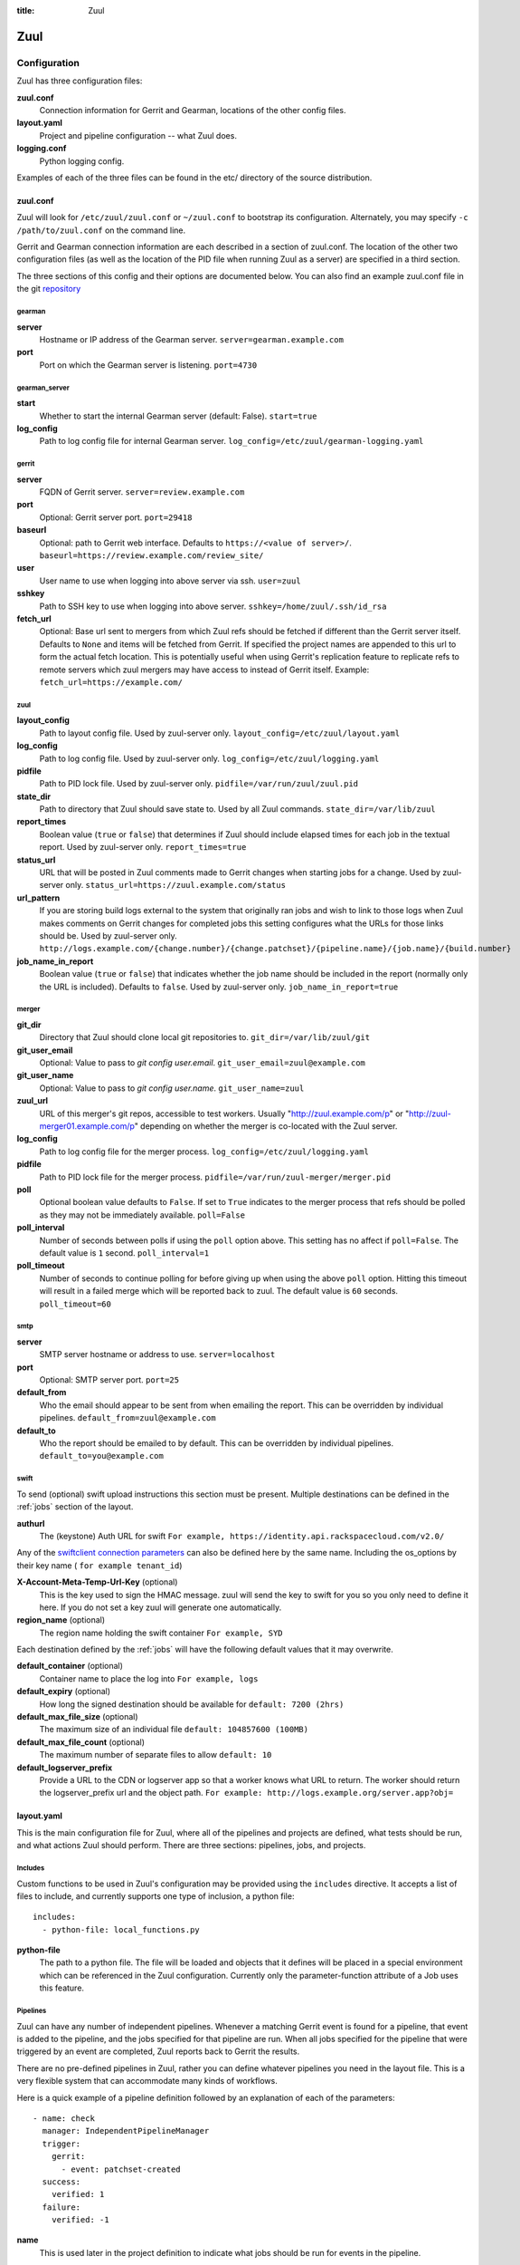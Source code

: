 :title: Zuul

Zuul
====

Configuration
-------------

Zuul has three configuration files:

**zuul.conf**
  Connection information for Gerrit and Gearman, locations of the
  other config files.
**layout.yaml**
  Project and pipeline configuration -- what Zuul does.
**logging.conf**
    Python logging config.

Examples of each of the three files can be found in the etc/ directory
of the source distribution.

.. _zuulconf:

zuul.conf
~~~~~~~~~

Zuul will look for ``/etc/zuul/zuul.conf`` or ``~/zuul.conf`` to
bootstrap its configuration.  Alternately, you may specify ``-c
/path/to/zuul.conf`` on the command line.

Gerrit and Gearman connection information are each described in a
section of zuul.conf.  The location of the other two configuration
files (as well as the location of the PID file when running Zuul as a
server) are specified in a third section.

The three sections of this config and their options are documented below.
You can also find an example zuul.conf file in the git
`repository
<https://github.com/openstack-infra/zuul/blob/master/etc/zuul.conf-sample>`_

gearman
"""""""

**server**
  Hostname or IP address of the Gearman server.
  ``server=gearman.example.com``

**port**
  Port on which the Gearman server is listening.
  ``port=4730``

gearman_server
""""""""""""""

**start**
  Whether to start the internal Gearman server (default: False).
  ``start=true``

**log_config**
  Path to log config file for internal Gearman server.
  ``log_config=/etc/zuul/gearman-logging.yaml``

gerrit
""""""

**server**
  FQDN of Gerrit server.
  ``server=review.example.com``

**port**
  Optional: Gerrit server port.
  ``port=29418``

**baseurl**
  Optional: path to Gerrit web interface. Defaults to ``https://<value
  of server>/``. ``baseurl=https://review.example.com/review_site/``

**user**
  User name to use when logging into above server via ssh.
  ``user=zuul``

**sshkey**
  Path to SSH key to use when logging into above server.
  ``sshkey=/home/zuul/.ssh/id_rsa``

**fetch_url**
  Optional: Base url sent to mergers from which Zuul refs should be
  fetched if different than the Gerrit server itself. Defaults to
  ``None`` and items will be fetched from Gerrit. If specified the
  project names are appended to this url to form the actual fetch
  location. This is potentially useful when using Gerrit's replication
  feature to replicate refs to remote servers which zuul mergers may
  have access to instead of Gerrit itself.
  Example: ``fetch_url=https://example.com/``

zuul
""""

**layout_config**
  Path to layout config file.  Used by zuul-server only.
  ``layout_config=/etc/zuul/layout.yaml``

**log_config**
  Path to log config file.  Used by zuul-server only.
  ``log_config=/etc/zuul/logging.yaml``

**pidfile**
  Path to PID lock file.  Used by zuul-server only.
  ``pidfile=/var/run/zuul/zuul.pid``

**state_dir**
  Path to directory that Zuul should save state to.  Used by all Zuul
  commands.
  ``state_dir=/var/lib/zuul``

**report_times**
  Boolean value (``true`` or ``false``) that determines if Zuul should
  include elapsed times for each job in the textual report.  Used by
  zuul-server only.
  ``report_times=true``

**status_url**
  URL that will be posted in Zuul comments made to Gerrit changes when
  starting jobs for a change.  Used by zuul-server only.
  ``status_url=https://zuul.example.com/status``

**url_pattern**
  If you are storing build logs external to the system that originally
  ran jobs and wish to link to those logs when Zuul makes comments on
  Gerrit changes for completed jobs this setting configures what the
  URLs for those links should be.  Used by zuul-server only.
  ``http://logs.example.com/{change.number}/{change.patchset}/{pipeline.name}/{job.name}/{build.number}``

**job_name_in_report**
  Boolean value (``true`` or ``false``) that indicates whether the
  job name should be included in the report (normally only the URL
  is included).  Defaults to ``false``.  Used by zuul-server only.
  ``job_name_in_report=true``

merger
""""""

**git_dir**
  Directory that Zuul should clone local git repositories to.
  ``git_dir=/var/lib/zuul/git``

**git_user_email**
  Optional: Value to pass to `git config user.email`.
  ``git_user_email=zuul@example.com``

**git_user_name**
  Optional: Value to pass to `git config user.name`.
  ``git_user_name=zuul``

**zuul_url**
  URL of this merger's git repos, accessible to test workers.  Usually
  "http://zuul.example.com/p" or "http://zuul-merger01.example.com/p"
  depending on whether the merger is co-located with the Zuul server.

**log_config**
  Path to log config file for the merger process.
  ``log_config=/etc/zuul/logging.yaml``

**pidfile**
  Path to PID lock file for the merger process.
  ``pidfile=/var/run/zuul-merger/merger.pid``

**poll**
  Optional boolean value defaults to ``False``. If set to ``True``
  indicates to the merger process that refs should be polled as
  they may not be immediately available.
  ``poll=False``

**poll_interval**
  Number of seconds between polls if using the ``poll`` option above.
  This setting has no affect if ``poll=False``. The default value is
  ``1`` second.
  ``poll_interval=1``

**poll_timeout**
  Number of seconds to continue polling for before giving up when using
  the above ``poll`` option. Hitting this timeout will result in a
  failed merge which will be reported back to zuul. The default value
  is ``60`` seconds.
  ``poll_timeout=60``

smtp
""""

**server**
  SMTP server hostname or address to use.
  ``server=localhost``

**port**
  Optional: SMTP server port.
  ``port=25``

**default_from**
  Who the email should appear to be sent from when emailing the report.
  This can be overridden by individual pipelines.
  ``default_from=zuul@example.com``

**default_to**
  Who the report should be emailed to by default.
  This can be overridden by individual pipelines.
  ``default_to=you@example.com``

.. _swift:

swift
"""""

To send (optional) swift upload instructions this section must be
present. Multiple destinations can be defined in the :ref:`jobs`
section of the layout.

**authurl**
  The (keystone) Auth URL for swift
  ``For example, https://identity.api.rackspacecloud.com/v2.0/``

Any of the `swiftclient connection parameters`_ can also be defined
here by the same name. Including the os_options by their key name (
``for example tenant_id``)

.. _swiftclient connection parameters: http://docs.openstack.org/developer/python-swiftclient/swiftclient.html#module-swiftclient.client

**X-Account-Meta-Temp-Url-Key** (optional)
  This is the key used to sign the HMAC message. zuul will send the
  key to swift for you so you only need to define it here. If you do
  not set a key zuul will generate one automatically.

**region_name** (optional)
  The region name holding the swift container
  ``For example, SYD``

Each destination defined by the :ref:`jobs` will have the following
default values that it may overwrite.

**default_container** (optional)
  Container name to place the log into
  ``For example, logs``

**default_expiry** (optional)
  How long the signed destination should be available for
  ``default: 7200 (2hrs)``

**default_max_file_size** (optional)
  The maximum size of an individual file
  ``default: 104857600 (100MB)``

**default_max_file_count** (optional)
  The maximum number of separate files to allow
  ``default: 10``

**default_logserver_prefix**
  Provide a URL to the CDN or logserver app so that a worker knows
  what URL to return. The worker should return the logserver_prefix
  url and the object path.
  ``For example: http://logs.example.org/server.app?obj=``

layout.yaml
~~~~~~~~~~~

This is the main configuration file for Zuul, where all of the pipelines
and projects are defined, what tests should be run, and what actions
Zuul should perform.  There are three sections: pipelines, jobs, and
projects.

.. _includes:

Includes
""""""""

Custom functions to be used in Zuul's configuration may be provided
using the ``includes`` directive.  It accepts a list of files to
include, and currently supports one type of inclusion, a python file::

  includes:
    - python-file: local_functions.py

**python-file**
  The path to a python file.  The file will be loaded and objects that
  it defines will be placed in a special environment which can be
  referenced in the Zuul configuration.  Currently only the
  parameter-function attribute of a Job uses this feature.

Pipelines
"""""""""

Zuul can have any number of independent pipelines.  Whenever a matching
Gerrit event is found for a pipeline, that event is added to the
pipeline, and the jobs specified for that pipeline are run.  When all
jobs specified for the pipeline that were triggered by an event are
completed, Zuul reports back to Gerrit the results.

There are no pre-defined pipelines in Zuul, rather you can define
whatever pipelines you need in the layout file.  This is a very flexible
system that can accommodate many kinds of workflows.

Here is a quick example of a pipeline definition followed by an
explanation of each of the parameters::

  - name: check
    manager: IndependentPipelineManager
    trigger:
      gerrit:
        - event: patchset-created
    success:
      verified: 1
    failure:
      verified: -1

**name**
  This is used later in the project definition to indicate what jobs
  should be run for events in the pipeline.

**description**
  This is an optional field that may be used to provide a textual
  description of the pipeline.

**success-message**
  An optional field that supplies the introductory text in message
  reported back to Gerrit when all the voting builds are successful.
  Defaults to "Build successful."

**failure-message**
  An optional field that supplies the introductory text in message
  reported back to Gerrit when at least one voting build fails.
  Defaults to "Build failed."

**merge-failure-message**
  An optional field that supplies the introductory text in message
  reported back to Gerrit when a change fails to merge with the
  current state of the repository.
  Defaults to "Merge failed."

**footer-message**
  An optional field to supply additional information after test results.
  Useful for adding information about the CI system such as debugging
  and contact details.

**manager**
  There are currently two schemes for managing pipelines:

  *IndependentPipelineManager*
    Every event in this pipeline should be treated as independent of
    other events in the pipeline.  This is appropriate when the order of
    events in the pipeline doesn't matter because the results of the
    actions this pipeline performs can not affect other events in the
    pipeline.  For example, when a change is first uploaded for review,
    you may want to run tests on that change to provide early feedback
    to reviewers.  At the end of the tests, the change is not going to
    be merged, so it is safe to run these tests in parallel without
    regard to any other changes in the pipeline.  They are independent.

    Another type of pipeline that is independent is a post-merge
    pipeline. In that case, the changes have already merged, so the
    results can not affect any other events in the pipeline.

  *DependentPipelineManager*
    The dependent pipeline manager is designed for gating.  It ensures
    that every change is tested exactly as it is going to be merged
    into the repository.  An ideal gating system would test one change
    at a time, applied to the tip of the repository, and only if that
    change passed tests would it be merged.  Then the next change in
    line would be tested the same way.  In order to achieve parallel
    testing of changes, the dependent pipeline manager performs
    speculative execution on changes.  It orders changes based on
    their entry into the pipeline.  It begins testing all changes in
    parallel, assuming that each change ahead in the pipeline will pass
    its tests.  If they all succeed, all the changes can be tested and
    merged in parallel.  If a change near the front of the pipeline
    fails its tests, each change behind it ignores whatever tests have
    been completed and are tested again without the change in front.
    This way gate tests may run in parallel but still be tested
    correctly, exactly as they will appear in the repository when
    merged.

    One important characteristic of the DependentPipelineManager is that
    it analyzes the jobs that are triggered by different projects, and
    if those projects have jobs in common, it treats those projects as
    related, and they share a single virtual queue of changes.  Thus,
    if there is a job that performs integration testing on two
    projects, those two projects will automatically share a virtual
    change queue.  If a third project does not invoke that job, it
    will be part of a separate virtual change queue, and changes to
    it will not depend on changes to the first two jobs.

    For more detail on the theory and operation of Zuul's
    DependentPipelineManager, see: :doc:`gating`.

**trigger**
  Exactly one trigger source must be supplied for each pipeline.
  Triggers are not exclusive -- matching events may be placed in
  multiple pipelines, and they will behave independently in each of
  the pipelines they match.  You may select from the following:

  **gerrit**
    This describes what Gerrit events should be placed in the
    pipeline.  Multiple gerrit triggers may be listed.  Further
    parameters describe the kind of events that match:

    *event*
    The event name from gerrit.  Examples: ``patchset-created``,
    ``comment-added``, ``ref-updated``.  This field is treated as a
    regular expression.

    *branch*
    The branch associated with the event.  Example: ``master``.  This
    field is treated as a regular expression, and multiple branches may
    be listed.

    *ref*
    On ref-updated events, the branch parameter is not used, instead the
    ref is provided.  Currently Gerrit has the somewhat idiosyncratic
    behavior of specifying bare refs for branch names (e.g., ``master``),
    but full ref names for other kinds of refs (e.g., ``refs/tags/foo``).
    Zuul matches what you put here exactly against what Gerrit
    provides.  This field is treated as a regular expression, and
    multiple refs may be listed.

    *approval*
    This is only used for ``comment-added`` events.  It only matches if
    the event has a matching approval associated with it.  Example:
    ``code-review: 2`` matches a ``+2`` vote on the code review category.
    Multiple approvals may be listed.

    *email_filter*
    This is used for any event.  It takes a regex applied on the performer
    email, i.e. Gerrit account email address.  If you want to specify
    several email filters, you must use a YAML list.  Make sure to use non
    greedy matchers and to escapes dots!
    Example: ``email_filter: ^.*?@example\.org$``.

    *username_filter*
    This is used for any event.  It takes a regex applied on the performer
    username, i.e. Gerrit account name.  If you want to specify several
    username filters, you must use a YAML list.  Make sure to use non greedy
    matchers and to escapes dots!
    Example: ``username_filter: ^jenkins$``.

    *comment_filter*
    This is only used for ``comment-added`` events.  It accepts a list of
    regexes that are searched for in the comment string. If any of these
    regexes matches a portion of the comment string the trigger is
    matched. ``comment_filter: retrigger`` will match when comments
    containing 'retrigger' somewhere in the comment text are added to a
    change.

    *require-approval*
    This may be used for any event.  It requires that a certain kind
    of approval be present for the current patchset of the change (the
    approval could be added by the event in question).  It takes
    several sub-parameters, all of which are optional and are combined
    together so that there must be an approval matching all specified
    requirements.

      *username*
      If present, an approval from this username is required.

      *email-filter*
      If present, an approval with this email address is required.  It
      is treated as a regular expression as above.

      *older-than*
      If present, the approval must be older than this amount of time
      to match.  Provide a time interval as a number with a suffix of
      "w" (weeks), "d" (days), "h" (hours), "m" (minutes), "s"
      (seconds).  Example ``48h`` or ``2d``.

      *newer-than*
      If present, the approval must be newer than this amount of time
      to match.  Same format as "older-than".

      Any other field is interpreted as a review category and value
      pair.  For example ``verified: 1`` would require that the approval
      be for a +1 vote in the "Verified" column.

  **timer**
    This trigger will run based on a cron-style time specification.
    It will enqueue an event into its pipeline for every project
    defined in the configuration.  Any job associated with the
    pipeline will run in response to that event.

    *time*
    The time specification in cron syntax.  Only the 5 part syntax is
    supported, not the symbolic names.  Example: ``0 0 * * *`` runs
    at midnight.


**dequeue-on-new-patchset**
  Normally, if a new patchset is uploaded to a change that is in a
  pipeline, the existing entry in the pipeline will be removed (with
  jobs canceled and any dependent changes that can no longer merge as
  well.  To suppress this behavior (and allow jobs to continue
  running), set this to ``false``.  Default: ``true``.

**success**
  Describes where Zuul should report to if all the jobs complete
  successfully.
  This section is optional; if it is omitted, Zuul will run jobs and
  do nothing on success; it will not even report a message to Gerrit.
  If the section is present, the listed reporter plugins will be
  asked to report on the jobs.
  Each reporter's value dictionary is handled by the reporter. See
  reporters for more details.

**failure**
  Uses the same syntax as **success**, but describes what Zuul should
  do if at least one job fails.

**merge-failure**
  Uses the same syntax as **success**, but describes what Zuul should
  do if it is unable to merge in the patchset. If no merge-failure
  reporters are listed then the ``failure`` reporters will be used to
  notify of unsuccessful merges.

**start**
  Uses the same syntax as **success**, but describes what Zuul should
  do when a change is added to the pipeline manager.  This can be used,
  for example, to reset the value of the Verified review category.

**precedence**
  Indicates how the build scheduler should prioritize jobs for
  different pipelines.  Each pipeline may have one precedence, jobs
  for pipelines with a higher precedence will be run before ones with
  lower.  The value should be one of ``high``, ``normal``, or ``low``.
  Default: ``normal``.

**window**
  DependentPipelineManagers only. Zuul can rate limit
  DependentPipelineManagers in a manner similar to TCP flow control.
  Jobs are only started for changes in the queue if they sit in the
  actionable window for the pipeline. The initial length of this window
  is configurable with this value. The value given should be a positive
  integer value. A value of ``0`` disables rate limiting on the
  DependentPipelineManager.
  Default: ``20``.

**window-floor**
  DependentPipelineManagers only. This is the minimum value for the
  window described above. Should be a positive non zero integer value.
  Default: ``3``.

**window-increase-type**
  DependentPipelineManagers only. This value describes how the window
  should grow when changes are successfully merged by zuul. A value of
  ``linear`` indicates that ``window-increase-factor`` should be added
  to the previous window value. A value of ``exponential`` indicates
  that ``window-increase-factor`` should be multiplied against the
  previous window value and the result will become the window size.
  Default: ``linear``.

**window-increase-factor**
  DependentPipelineManagers only. The value to be added or mulitplied
  against the previous window value to determine the new window after
  successful change merges.
  Default: ``1``.

**window-decrease-type**
  DependentPipelineManagers only. This value describes how the window
  should shrink when changes are not able to be merged by Zuul. A value
  of ``linear`` indicates that ``window-decrease-factor`` should be
  subtracted from the previous window value. A value of ``exponential``
  indicates that ``window-decrease-factor`` should be divided against
  the previous window value and the result will become the window size.
  Default: ``exponential``.

**window-decrease-factor**
  DependentPipelineManagers only. The value to be subtracted or divided
  against the previous window value to determine the new window after
  unsuccessful change merges.
  Default: ``2``.

Some example pipeline configurations are included in the sample layout
file.  The first is called a *check* pipeline::

  - name: check
    manager: IndependentPipelineManager
    trigger:
      - event: patchset-created
    success:
      gerrit:
        verified: 1
    failure:
      gerrit:
        verified: -1

This will trigger jobs each time a new patchset (or change) is
uploaded to Gerrit, and report +/-1 values to Gerrit in the
``verified`` review category. ::

  - name: gate
    manager: DependentPipelineManager
    trigger:
      - event: comment-added
        approval:
          - approved: 1
    success:
      gerrit:
        verified: 2
        submit: true
    failure:
      gerrit:
        verified: -2

This will trigger jobs whenever a reviewer leaves a vote of ``1`` in the
``approved`` review category in Gerrit (a non-standard category).
Changes will be tested in such a way as to guarantee that they will be
merged exactly as tested, though that will happen in parallel by
creating a virtual queue of dependent changes and performing
speculative execution of jobs. ::

  - name: post
    manager: IndependentPipelineManager
    trigger:
      - event: ref-updated
        ref: ^(?!refs/).*$

This will trigger jobs whenever a change is merged to a named branch
(e.g., ``master``).  No output will be reported to Gerrit.  This is
useful for side effects such as creating per-commit tarballs. ::

  - name: silent
    manager: IndependentPipelineManager
    trigger:
      - event: patchset-created

This also triggers jobs when changes are uploaded to Gerrit, but no
results are reported to Gerrit.  This is useful for jobs that are in
development and not yet ready to be presented to developers. ::

  pipelines:
    - name: post-merge
      manager: IndependentPipelineManager
      trigger:
        - event: change-merged
      success:
        gerrit:
          force-message: True
      failure:
        gerrit:
          force-message: True

The ``change-merged`` events happen when a change has been merged in the git
repository. The change is thus closed and Gerrit will not accept modifications
to the review scoring such as ``code-review`` or ``verified``. By using the
``force-message: True`` parameter, Zuul will pass ``--force-message`` to the
``gerrit review`` command, thus making sure the message is actually
sent back to Gerrit regardless of approval scores.
That kind of pipeline is nice to run regression or performance tests.

.. note::
  The ``change-merged`` event does not include the commit sha1 which can be
  hazardous, it would let you report back to Gerrit though.  If you were to
  build a tarball for a specific commit, you should consider instead using
  the ``ref-updated`` event which does include the commit sha1 (but lacks the
  Gerrit change number).


.. _jobs:

Jobs
""""

The jobs section is optional, and can be used to set attributes of
jobs that are independent of their association with a project.  For
example, if a job should return a customized message on failure, that
may be specified here.  Otherwise, Zuul does not need to be told about
each job as it builds a list from the project specification.

**name**
  The name of the job.  This field is treated as a regular expression
  and will be applied to each job that matches.

**failure-message (optional)**
  The message that should be reported to Gerrit if the job fails.

**success-message (optional)**
  The message that should be reported to Gerrit if the job fails.

**failure-pattern (optional)**
  The URL that should be reported to Gerrit if the job fails.
  Defaults to the build URL or the url_pattern configured in
  zuul.conf.  May be supplied as a string pattern with substitutions
  as described in url_pattern in :ref:`zuulconf`.

**success-pattern (optional)**
  The URL that should be reported to Gerrit if the job succeeds.
  Defaults to the build URL or the url_pattern configured in
  zuul.conf.  May be supplied as a string pattern with substitutions
  as described in url_pattern in :ref:`zuulconf`.

**hold-following-changes (optional)**
  This is a boolean that indicates that changes that follow this
  change in a dependent change pipeline should wait until this job
  succeeds before launching.  If this is applied to a very short job
  that can predict whether longer jobs will fail early, this can be
  used to reduce the number of jobs that Zuul will launch and
  ultimately have to cancel.  In that case, a small amount of
  parallelization of jobs is traded for more efficient use of testing
  resources.  On the other hand, to apply this to a long running job
  would largely defeat the parallelization of dependent change testing
  that is the main feature of Zuul.  Default: ``false``.

**branch (optional)**
  This job should only be run on matching branches.  This field is
  treated as a regular expression and multiple branches may be
  listed.

**files (optional)**
  This job should only be run if at least one of the files involved in
  the change (added, deleted, or modified) matches at least one of the
  file patterns listed here.  This field is treated as a regular
  expression and multiple expressions may be listed.

**voting (optional)**
  Boolean value (``true`` or ``false``) that indicates whatever
  a job is voting or not.  Default: ``true``.

**parameter-function (optional)**
  Specifies a function that should be applied to the parameters before
  the job is launched.  The function should be defined in a python file
  included with the :ref:`includes` directive.  The function
  should have the following signature:

  .. function:: parameters(item, job, parameters)

     Manipulate the parameters passed to a job before a build is
     launched.  The ``parameters`` dictionary will already contain the
     standard Zuul job parameters, and is expected to be modified
     in-place.

     :param item: the current queue item
     :type item: zuul.model.QueueItem
     :param job: the job about to be run
     :type job: zuul.model.Job
     :param parameters: parameters to be passed to the job
     :type parameters: dict

  If the parameter **ZUUL_NODE** is set by this function, then it will
  be used to specify on what node (or class of node) the job should be
  run.

**swift**
  If :ref:`swift` is configured then each job can define a destination
  container for the builder to place logs and/or assets into. Multiple
  containers can be listed for each job by providing a unique ``name``.

  *name*
    Set an identifying name for the container. This is used in the
    parameter key sent to the builder. For example if it ``logs`` then
    one of the parameters sent will be ``SWIFT_logs_CONTAINER``
    (case-sensitive).

  Each of the defaults defined in :ref:`swift` can be overwritten as:

  *container* (optional)
    Container name to place the log into
    ``For example, logs``

  *expiry* (optional)
    How long the signed destination should be available for

  *max_file_size** (optional)
    The maximum size of an individual file

  *max_file_count* (optional)
    The maximum number of separate files to allow

  *logserver_prefix*
    Provide a URL to the CDN or logserver app so that a worker knows
    what URL to return.
    ``For example: http://logs.example.org/server.app?obj=``
    The worker should return the logserver_prefix url and the object
    path as the URL in the results data packet.

Here is an example of setting the failure message for jobs that check
whether a change merges cleanly::

  - name: ^.*-merge$
    failure-message: This change was unable to be automatically merged
    with the current state of the repository. Please rebase your
    change and upload a new patchset.

Projects
""""""""

The projects section indicates what jobs should be run in each pipeline
for events associated with each project.  It contains a list of
projects.  Here is an example::

  - name: example/project
    check:
      - project-merge:
        - project-unittest
        - project-pep8
        - project-pyflakes
    gate:
      - project-merge:
        - project-unittest
        - project-pep8
        - project-pyflakes
    post:
      - project-publish

**name**
  The name of the project (as known by Gerrit).

**merge-mode (optional)**
  An optional value that indicates what strategy should be used to
  merge changes to this project.  Supported values are:

  ** merge-resolve **
  Equivalent to 'git merge -s resolve'.  This corresponds closely to
  what Gerrit performs (using JGit) for a project if the "Merge if
  necessary" merge mode is selected and "Automatically resolve
  conflicts" is checked.  This is the default.

  ** merge **
  Equivalent to 'git merge'.

  ** cherry-pick **
  Equivalent to 'git cherry-pick'.

This is followed by a section for each of the pipelines defined above.
Pipelines may be omitted if no jobs should run for this project in a
given pipeline.  Within the pipeline section, the jobs that should be
executed are listed.  If a job is entered as a dictionary key, then
jobs contained within that key are only executed if the key job
succeeds.  In the above example, project-unittest, project-pep8, and
project-pyflakes are only executed if project-merge succeeds.  This
can help avoid running unnecessary jobs.

The special job named ``noop`` is internal to Zuul and will always
return ``SUCCESS`` immediately.  This can be useful if you require
that all changes be processed by a pipeline but a project has no jobs
that can be run on it.

.. seealso:: The OpenStack Zuul configuration for a comprehensive example: https://github.com/openstack-infra/config/blob/master/modules/openstack_project/files/zuul/layout.yaml

Project Templates
"""""""""""""""""

Whenever you have lot of similar projects (such as plugins for a project) you
will most probably want to use the same pipeline configurations.  The
project templates let you define pipelines and job name templates to trigger.
One can then just apply the template on its project which make it easier to
update several similar projects. As an example::

  project-templates:
    # Name of the template
    - name: plugin-triggering
      # Definition of pipelines just like for a `project`
      check:
       - '{jobprefix}-merge':
         - '{jobprefix}-pep8'
         - '{jobprefix}-pyflakes'
      gate:
       - '{jobprefix}-merge':
         - '{jobprefix}-unittest'
         - '{jobprefix}-pep8'
         - '{jobprefix}-pyflakes'

In your projects definition, you will then apply the template using the template
key::

  projects:
   - name: plugin/foobar
     template:
      - name: plugin-triggering
        jobprefix: plugin-foobar

You can pass several parameters to a template. A ``parameter`` value
will be used for expansion of ``{parameter}`` in the template
strings. The parameter ``name`` will be automatically provided and
will contain the short name of the project, that is the portion of the
project name after the last ``/`` character.

Multiple templates can be combined in a project, and the jobs from all
of those templates will be added to the project.  Individual jobs may
also be added::

  projects:
   - name: plugin/foobar
     template:
      - name: plugin-triggering
        jobprefix: plugin-foobar
      - name: plugin-extras
        jobprefix: plugin-foobar
     check:
      - foobar-extra-special-job

The order of the jobs listed in the project (which only affects the
order of jobs listed on the report) will be the jobs from each
template in the order listed, followed by any jobs individually listed
for the project.

Note that if multiple templates are used for a project and one
template specifies a job that is also specified in another template,
or specified in the project itself, the configuration defined by
either the last template or the project itself will take priority.

logging.conf
~~~~~~~~~~~~
This file is optional.  If provided, it should be a standard
:mod:`logging.config` module configuration file.  If not present, Zuul will
output all log messages of DEBUG level or higher to the console.

Starting Zuul
-------------

To start Zuul, run **zuul-server**::

  usage: zuul-server [-h] [-c CONFIG] [-l LAYOUT] [-d] [-t] [--version]

  Project gating system.

  optional arguments:
    -h, --help  show this help message and exit
    -c CONFIG   specify the config file
    -l LAYOUT   specify the layout file
    -d          do not run as a daemon
    -t          validate layout file syntax
    --version   show zuul version

You may want to use the ``-d`` argument while you are initially setting
up Zuul so you can detect any configuration errors quickly.  Under
normal operation, omit ``-d`` and let Zuul run as a daemon.

If you send signal 1 (SIGHUP) to the zuul-server process, Zuul will
stop executing new jobs, wait until all executing jobs are finished,
reload its configuration, and resume.  Any values in any of the
configuration files may be changed, except the location of Zuul's PID
file (a change to that will be ignored until Zuul is restarted).

If you send a SIGUSR1 to the zuul-server process, Zuul will stop
executing new jobs, wait until all executing jobs are finished,
then exit. While waiting to exit Zuul will queue Gerrit events and
save these events prior to exiting. When Zuul starts again it will
read these saved events and act on them.

If you need to abort Zuul and intend to manually requeue changes for
jobs which were running in its pipelines, prior to terminating you can
use the zuul-changes.py tool script to simplify the process. For
example, this would give you a list of Gerrit commands to reverify or
recheck changes for the gate and check pipelines respectively::

  ./tools/zuul-changes.py --review-host=review.openstack.org \
      http://zuul.openstack.org/ gate 'reverify no bug'
  ./tools/zuul-changes.py --review-host=review.openstack.org \
      http://zuul.openstack.org/ check 'recheck no bug'

If you send a SIGUSR2 to the zuul-server process, Zuul will dump a stack
trace for each running thread into its debug log. This is useful for
tracking down deadlock or otherwise slow threads.
